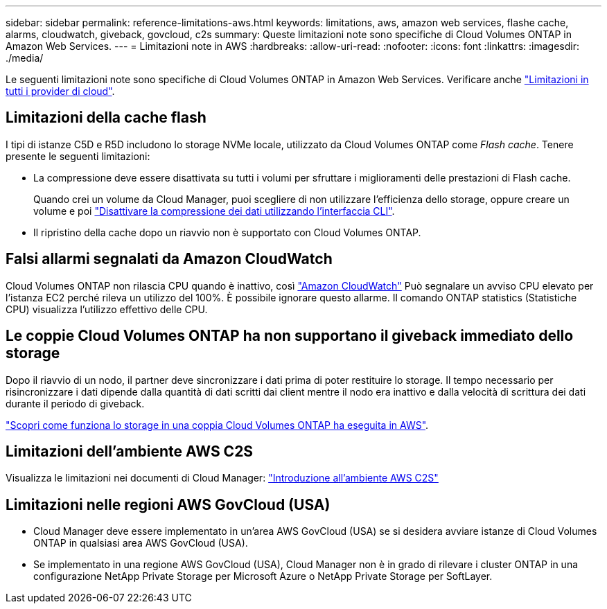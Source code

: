 ---
sidebar: sidebar 
permalink: reference-limitations-aws.html 
keywords: limitations, aws, amazon web services, flashe cache, alarms, cloudwatch, giveback, govcloud, c2s 
summary: Queste limitazioni note sono specifiche di Cloud Volumes ONTAP in Amazon Web Services. 
---
= Limitazioni note in AWS
:hardbreaks:
:allow-uri-read: 
:nofooter: 
:icons: font
:linkattrs: 
:imagesdir: ./media/


[role="lead"]
Le seguenti limitazioni note sono specifiche di Cloud Volumes ONTAP in Amazon Web Services. Verificare anche link:reference-limitations.html["Limitazioni in tutti i provider di cloud"].



== Limitazioni della cache flash

I tipi di istanze C5D e R5D includono lo storage NVMe locale, utilizzato da Cloud Volumes ONTAP come _Flash cache_. Tenere presente le seguenti limitazioni:

* La compressione deve essere disattivata su tutti i volumi per sfruttare i miglioramenti delle prestazioni di Flash cache.
+
Quando crei un volume da Cloud Manager, puoi scegliere di non utilizzare l'efficienza dello storage, oppure creare un volume e poi http://docs.netapp.com/ontap-9/topic/com.netapp.doc.dot-cm-vsmg/GUID-8508A4CB-DB43-4D0D-97EB-859F58B29054.html["Disattivare la compressione dei dati utilizzando l'interfaccia CLI"^].

* Il ripristino della cache dopo un riavvio non è supportato con Cloud Volumes ONTAP.




== Falsi allarmi segnalati da Amazon CloudWatch

Cloud Volumes ONTAP non rilascia CPU quando è inattivo, così https://aws.amazon.com/cloudwatch/["Amazon CloudWatch"^] Può segnalare un avviso CPU elevato per l'istanza EC2 perché rileva un utilizzo del 100%. È possibile ignorare questo allarme. Il comando ONTAP statistics (Statistiche CPU) visualizza l'utilizzo effettivo delle CPU.



== Le coppie Cloud Volumes ONTAP ha non supportano il giveback immediato dello storage

Dopo il riavvio di un nodo, il partner deve sincronizzare i dati prima di poter restituire lo storage. Il tempo necessario per risincronizzare i dati dipende dalla quantità di dati scritti dai client mentre il nodo era inattivo e dalla velocità di scrittura dei dati durante il periodo di giveback.

https://docs.netapp.com/us-en/bluexp-cloud-volumes-ontap/concept-ha.html["Scopri come funziona lo storage in una coppia Cloud Volumes ONTAP ha eseguita in AWS"^].



== Limitazioni dell'ambiente AWS C2S

Visualizza le limitazioni nei documenti di Cloud Manager: https://docs.netapp.com/us-en/bluexp-cloud-volumes-ontap/task-getting-started-aws-c2s.html["Introduzione all'ambiente AWS C2S"^]



== Limitazioni nelle regioni AWS GovCloud (USA)

* Cloud Manager deve essere implementato in un'area AWS GovCloud (USA) se si desidera avviare istanze di Cloud Volumes ONTAP in qualsiasi area AWS GovCloud (USA).
* Se implementato in una regione AWS GovCloud (USA), Cloud Manager non è in grado di rilevare i cluster ONTAP in una configurazione NetApp Private Storage per Microsoft Azure o NetApp Private Storage per SoftLayer.

